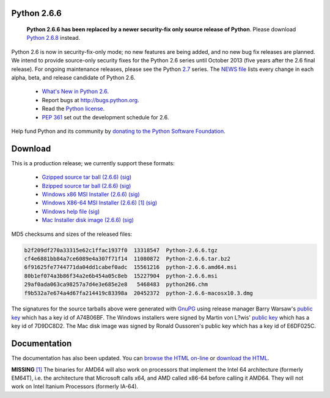 Python 2.6.6
------------

    **Python 2.6.6 has been replaced by a newer security-fix only source release
    of Python**.  Please download `Python 2.6.8 <../2.6.8/>`_ instead.

Python 2.6 is now in security-fix-only mode; no new features are being added,
and no new bug fix releases are planned.  We intend to provide source-only
security fixes for the Python 2.6 series until October 2013 (five years after
the 2.6 final release).  For ongoing maintenance releases, please see the
Python `2.7 <../2.7/>`_ series.  The `NEWS file <NEWS.txt>`_ lists every
change in each alpha, beta, and release candidate of Python 2.6.

    - `What's New in Python 2.6 <http://docs.python.org/whatsnew/2.6.html>`_.

    - Report bugs at `http://bugs.python.org <http://bugs.python.org>`_.

    - Read the `Python license <license>`_.

    - `PEP 361 <http://www.python.org/dev/peps/pep-0361/>`_ set out the development schedule for 2.6.

Help fund Python and its community by `donating to the Python Software 
Foundation </psf/donations/>`_.

Download
--------

This is a production release; we currently support these formats: 

    - `Gzipped source tar ball (2.6.6) </ftp/python/2.6.6/Python-2.6.6.tgz>`_ `(sig) <Python-2.6.6.tgz.asc>`_

    - `Bzipped source tar ball (2.6.6) </ftp/python/2.6.6/Python-2.6.6.tar.bz2>`_ `(sig) <Python-2.6.6.tar.bz2.asc>`_

    - `Windows x86 MSI Installer (2.6.6) </ftp/python/2.6.6/python-2.6.6.msi>`_ `(sig) <python-2.6.6.msi.asc>`_

    - `Windows X86-64 MSI Installer (2.6.6) </ftp/python/2.6.6/python-2.6.6.amd64.msi>`_ `[1] <#id4>`_ `(sig) <python-2.6.6.amd64.msi.asc>`_

    - `Windows help file </ftp/python/2.6.6/python266.chm>`_ `(sig) <python266.chm.asc>`_

    - `Mac Installer disk image (2.6.6) </ftp/python/2.6.6/python-2.6.6-macosx10.3.dmg>`_ `(sig) <python-2.6.6-macosx10.3.dmg.asc>`_

MD5 checksums and sizes of the released files: 

.. code-block::

    b2f209df270a33315e62c1ffac1937f0  13318547  Python-2.6.6.tgz
    cf4e6881bb84a7ce6089e4a307f71f14  11080872  Python-2.6.6.tar.bz2
    6f91625fe7744771da04dd1cabef0adc  15561216  python-2.6.6.amd64.msi
    80b1ef074a3b86f34a2e6b454a05c8eb  15227904  python-2.6.6.msi
    29af0ada063ca98257a7d4e3e685e2e8   5468483  python266.chm
    f9b532a7e674a4d67fa214419c83398a  20452372  python-2.6.6-macosx10.3.dmg

The signatures for the source tarballs above were generated with
`GnuPG <http://www.gnupg.org>`_ using release manager
Barry Warsaw's
`public key </download#pubkeys>`_
which has a key id of A74B06BF.
The Windows installers were signed by Martin von L?wis'
`public key </download#pubkeys>`_
which has a key id of 7D9DC8D2.
The Mac disk image was signed by
Ronald Oussoren's public key which has a key id of E6DF025C.

Documentation
-------------

The documentation has also been updated.  You can `browse the HTML on-line 
<http://docs.python.org/release/2.6.6>`_ or `download the HTML 
<http://docs.python.org/release/2.6.6/download.html>`_. 

**MISSING**
`[1] <#id2>`_  The binaries for AMD64 will also work on processors that implement the Intel 64 architecture (formerly EM64T), i.e. the architecture that Microsoft calls x64, and AMD called x86-64 before calling it AMD64. They will not work on Intel Itanium Processors (formerly IA-64).